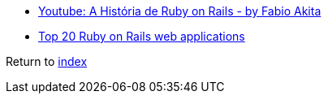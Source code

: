 * https://www.youtube.com/watch?v=oEorhw5r2Do[Youtube: A História de Ruby on Rails - by Fabio Akita]
* https://dev.to/iriskatastic/top-20-ruby-on-rails-web-applications[Top 20 Ruby on Rails web applications]

Return to link:../README.adoc[index]
